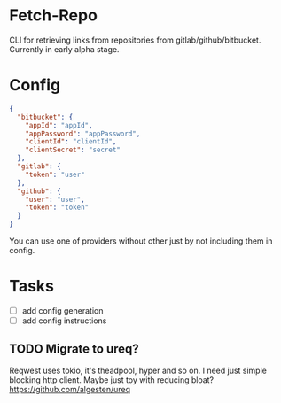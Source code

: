 * Fetch-Repo
CLI for retrieving links from repositories from gitlab/github/bitbucket.
Currently in early alpha stage.
* Config
  #+BEGIN_SRC json
{
  "bitbucket": {
    "appId": "appId",
    "appPassword": "appPassword",
    "clientId": "clientId",
    "clientSecret": "secret"
  },
  "gitlab": {
    "token": "user"
  },
  "github": {
    "user": "user",
    "token": "token"
  }
}
  #+END_SRC
You can use one of providers without other just by not including them in config.
* Tasks
- [ ] add config generation
- [ ] add config instructions
** TODO Migrate to ureq?
  Reqwest uses tokio, it's theadpool, hyper and so on. I need just simple blocking http client. Maybe just toy with reducing bloat? 
  https://github.com/algesten/ureq
